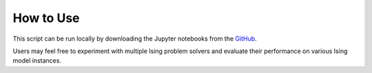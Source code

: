 How to Use
==========

.. contents:: Table of Contents
   :local:

This script can be run locally by downloading the Jupyter notebooks from the `GitHub <https://github.com/YangletLiu/RL4Ising>`_.

Users may feel free to experiment with multiple Ising problem solvers and evaluate their performance on various Ising model instances.